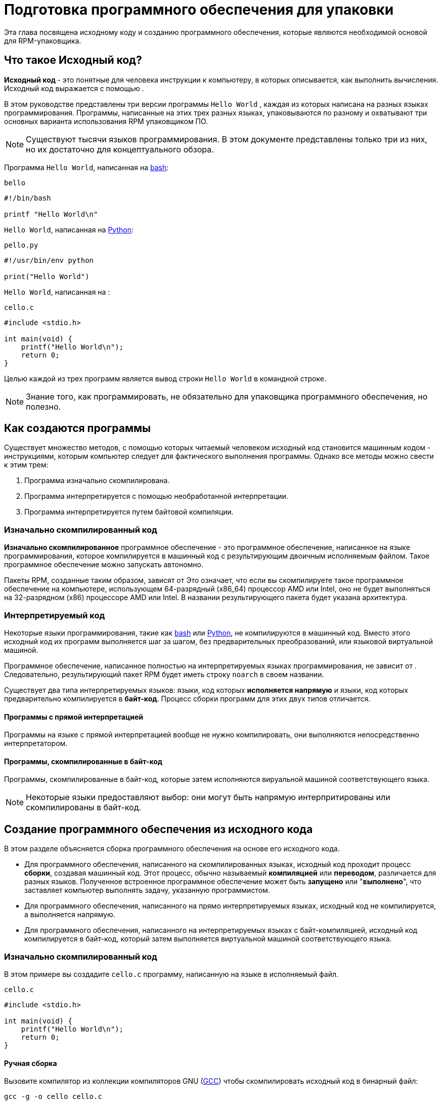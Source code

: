 [[preparing-software-for-packaging]]
= Подготовка программного обеспечения для упаковки

Эта глава посвящена исходному коду и созданию программного обеспечения, которые являются необходимой основой для RPM-упаковщика.

[[what-is-source-code]]
== Что такое Исходный код?

**Исходный код ** - это понятные для человека инструкции к компьютеру, в которых описывается, как выполнить вычисления. Исходный код выражается с помощью
ifdef::community[https://ru.wikipedia.org/wiki/Язык_программирования[языка программирования]]
ifdef::rhel[языка программирования]
.

В этом руководстве представлены три версии программы ``Hello World`` , каждая из которых написана на разных языках программирования. Программы, написанные на этих трех разных языках, упаковываются по разному и охватывают три основных варианта использования RPM упаковщиком ПО.

NOTE: Существуют тысячи языков программирования. В этом документе представлены только три из них, но их достаточно для концептуального обзора.

Программа ``Hello World``, написанная на https://www.gnu.org/software/bash/[bash]:

``bello``

[source,bash]
----
#!/bin/bash

printf "Hello World\n"

----

``Hello World``, написанная на https://www.python.org/[Python]:

``pello.py``

[source,python]
----
#!/usr/bin/env python

print("Hello World")

----

``Hello World``, написанная на
ifdef::community[https://en.wikipedia.org/wiki/C_%28programming_language%29[C]]
ifdef::rhel[C]
:

``cello.c``

[source,c]
----
#include <stdio.h>

int main(void) {
    printf("Hello World\n");
    return 0;
}

----

Целью каждой из трех программ является вывод строки ``Hello World`` в
 командной строке.

NOTE: Знание того, как программировать, не обязательно для упаковщика программного обеспечения, но полезно.

[[how-programs-are-made]]
== Как создаются программы

Существует множество методов, с помощью которых читаемый человеком исходный код становится машинным кодом - инструкциями, которым компьютер следует для фактического выполнения программы. Однако все методы можно свести к этим трем:

1. Программа изначально скомпилирована.
2. Программа интерпретируется с помощью необработанной интерпретации.
3. Программа интерпретируется путем байтовой компиляции.

[[natively-compiled-code]]
=== Изначально скомпилированный код

**Изначально скомпилированное** программное обеспечение - это программное обеспечение, написанное на языке программирования, которое компилируется в машинный код с результирующим двоичным исполняемым файлом. Такое программное обеспечение можно запускать автономно.

Пакеты RPM, созданные таким образом, зависят от
ifdef::community[https://ru.wikipedia.org/wiki/Микроархитектура[архитектуры]]
ifdef::rhel[архитектуры]
 Это означает, что если вы скомпилируете такое программное обеспечение на компьютере, использующем 64-разрядный (x86_64) процессор AMD или Intel, оно не будет выполняться на 32-разрядном (x86) процессоре AMD или Intel. В названии результирующего пакета будет указана архитектура.

[[interpreted-code]]
=== Интерпретируемый код

Некоторые языки программирования, такие как https://www.gnu.org/software/bash/[bash] или https://www.python.org/[Python], не компилируются в машинный код. Вместо этого исходный код их программ выполняется шаг за шагом, без предварительных преобразований,
ifdef::community[https://en.wikipedia.org/wiki/Interpreter_%28computing%29[языковым интерпретатором]]
ifdef::rhel[языковым интерпретатором]
или языковой виртуальной машиной.

Программное обеспечение, написанное полностью на интерпретируемых языках программирования, не зависит от
ifdef::community[https://en.wikipedia.org/wiki/Microarchitecture[архитектуры]]
ifdef::rhel[архитектуры]
.
Следовательно, результирующий пакет RPM будет иметь строку ``noarch`` в своем названии.

Существует два типа интерпретируемых языков: языки, код которых *исполняется напрямую* и языки, код которых предварительно компилируется в *байт-код*. Процесс сборки программ для этих двух типов отличается.

//Интерпритируемые языки могут быть *байт-скомпилированными* или *напрямую интерпретированным*. Эти два
//типа отличаются процессом сборки программы и процедурой упаковки.

==== Программы с прямой интерпретацией
Программы на языке с прямой интерпретацией вообще не нужно компилировать, они выполняются непосредственно интерпретатором.

==== Программы, скомпилированные в байт-код
Программы, скомпилированные в байт-код, которые затем исполняются вируальной машиной соответствующего языка.

NOTE: Некоторые языки предоставляют выбор: они могут быть напрямую интерпритированы или скомпилированы в байт-код.

// Эта разница отражается на процедуре упаковки. Некоторые языки дают выбор: они могут интерпретироваться напрямую или компилироваться в байт-код.

// Программное обеспечение, написанное полностью на интерпретируемых языках программирования, не зависит от https://en.wikipedia.org/wiki/Microarchitecture[архитектуры]. Следовательно, результирующий пакет RPM будет иметь строку ``noarch`` в своем названии.

[[building-software-from-source]]
== Создание программного обеспечения из исходного кода

В этом разделе объясняется сборка программного обеспечения на основе его исходного кода.

* Для программного обеспечения, написанного на скомпилированных языках, исходный код проходит процесс *сборки*, создавая машинный код. Этот процесс, обычно называемый *компиляцией* или *переводом*, различается для разных языков. Полученное встроенное программное обеспечение может быть *запущено* или "*выполнено*", что заставляет компьютер выполнять задачу, указанную программистом.
* Для программного обеспечения, написанного на прямо интерпретируемых языках, исходный код не компилируется, а выполняется напрямую.
* Для программного обеспечения, написанного на интерпретируемых языках с байт-компиляцией, исходный код компилируется в байт-код, который затем выполняется виртуальной машиной соответствующего языка.

[[natively-compiled-code-building-software-from-source]]
=== Изначально скомпилированный код

В этом примере вы создадите ``cello.c`` программу, написанную на языке
ifdef::community[https://en.wikipedia.org/wiki/C_%28programming_language%29[C]]
ifdef::rhel[C]
в исполняемый файл.

``cello.c``

[source,c]
----
#include <stdio.h>

int main(void) {
    printf("Hello World\n");
    return 0;
}

----

[[manual-building]]
==== Ручная сборка

Вызовите компилятор
ifdef::community[https://en.wikipedia.org/wiki/C_%28programming_language%29[C]]
ifdef::rhel[C]
из коллекции компиляторов GNU  (https://gcc.gnu.org/[GCC]) чтобы скомпилировать исходный код в бинарный файл:

[source,bash]
----
gcc -g -o cello cello.c

----

Запустите бинарный файл ``cello``.

[source,bash]
----
$ ./cello
Hello World

----

Вот и все. Вы создали и запустили изначально скомпилированное программное обеспечение из исходного кода.

==== Автоматическая сборка

Вместо того, чтобы создавать исходный код вручную, вы можете автоматизировать сборку. Это обычная практика, используемая в крупномасштабном программном обеспечении. Автоматизация сборки осуществляется путем создания  ``Makefile`` и последующим запуском утилиты
http://www.gnu.org/software/make/[GNU ``make``].

Чтобы настроить автоматическую сборку, создайте файл с именем  ``Makefile`` в том же каталоге, что и``cello.c``:

``Makefile``

[source,makefile]
----
cello:
        gcc -g -o cello cello.c

clean:
        rm cello

----

Теперь, чтобы собрать программу, просто запустите ``make``:

[source,bash]
----
$ make
make: 'cello' is up to date.

----

Посколько сборка уже создана, ``make clean`` очистит её, а затем снова запустит ``make``:

[source,bash]
----
$ make clean
rm cello

$ make
gcc -g -o cello cello.c

----

Опять же, попытка сборки после другой сборки ничего не даст:

[source,bash]
----
$ make
make: 'cello' is up to date.

----

Наконец, программа выполнится:

[source,bash]
----
$ ./cello
Hello World

----

Теперь Вы скомпилировали программу как вручную, так и с помощью инструмента сборки.


[[interpreted-code-building-software-from-source]]
=== Интерпретируемый код


Следующие два примера демонстрируют байт-компиляцию программы, написанной на
https://www.python.org/[Python] и прямую интерпретацию программы, написанной на
https://www.gnu.org/software/bash/[bash].

[NOTE]
====
В двух приведенных ниже примерах``#!`` строка в верхней части файла называется 
ifdef::community[https://en.wikipedia.org/wiki/Shebang_%28Unix%29[shebang]]
ifdef::rhel[shebang]
и не является частью исходного кода.

ifdef::community[https://en.wikipedia.org/wiki/Shebang_%28Unix%29[shebang]]
ifdef::rhel[shebang]
позволяет использовать текстовый файл в качестве исполняемого файла: загрузчик системной программы анализирует строку, содержащую *shebang*, чтобы получить путь к бинарному исполняемому файлу, который затем используется в качестве интерпретатора языка программирования.
====

[[byte-compiled-code]]
==== Компиляция байт-кода

В этом примере Вы скомпилируете  ``pello.py`` - программу, написанную на Python в виде байт-кода, который затем выполняется виртуальной машиной на языке Python. Исходный код Python также может быть напрямую интерпретирован, но версия байт-скомпилированная кода быстрее. Следовательно, RPM упаковщики  предпочитают упаковывать байт-скомпилированную версию для распространения среди конечных пользователей.

``pello.py``

[source,python]
----
#!/usr/bin/env python

print("Hello World")

----

Процедура байт-компиляции программ отличается для разных языков. Это зависит от языка, виртуальной машины языка, а также инструментов и процессов, используемых с этим языком.

NOTE: https://www.python.org/[Python] часто компилируется в байт-код, но не так, как описано здесь. Следующая процедура направлена не на то, чтобы соответствовать стандартам сообщества, а на то, чтобы быть простой. Для получения практических рекомендаций по Python см. раздел
https://docs.python.org/2/library/distribution.html[Упаковка и распространение программного обеспечения].

Байт-компиляция ``pello.py``:

[source,bash]
----
$ python -m compileall pello.py

$ file pello.pyc
pello.pyc: python 2.7 byte-compiled

----

Выполните байт-код в ``pello.pyc``:

[source,bash]
----
$ python pello.pyc
Hello World

----

[[raw-interpreted]]
==== Напрямую интепретированный код

В этом примере Вы будете интерпретировать программу ``bello`` написанную на встроенном языке оболочки
https://www.gnu.org/software/bash/[bash].

``bello``

[source,bash]
----
#!/bin/bash

printf "Hello World\n"

----

Для программ, написанных на языках сценариев оболочки, таких как  _bash_, используется прямая интерпретация.
Следовательно, Вам нужно только сделать файл с исходным кодом исполняемым и запустить его:

[source,bash]
----
$ chmod +x bello
$ ./bello
Hello World

----

[[patching-software]]
== Программное обеспечение для исправления ошибок

**Patch** - это исходный код, который исправляет другой исходный код. Он отформатирован как __diff__, потому что представляет разницу между двумя версиями текста. Разница создаётся с помощью утилиты ``diff``, которая затем применяется к исходному коду с помощью утилиты http://savannah.gnu.org/projects/patch/[patch].

NOTE: Разработчики программного обеспечения часто используют системы контроля версий, такие как https://git-scm.com/[git], для управления своей кодовой базой. Такие инструменты предоставляют свои собственные методы создания различий или исправления программного обеспечения.

В следующем примере мы создаем исправление из исходного кода с помощью 
``diff``, а затем используем ``patch``. Исправление использует в следующих разделах при создании RPM и работе со .spec-файлом. xref:working-with-spec-files[Работа со SPEC файлами].

Как исправление связано с упаковкой RPM? В упаковке, вместо того, чтобы просто изменять исходный код, мы сохраняем его и используем на нем исправления.

Чтобы создать патч для ``cello.c``:

. Сохраним исходный код:
+
[source,bash]
----
$ cp cello.c cello.c.orig

----
+
Это наиболее распространённый способ сохранить файл исходного кода.
+
. Изменим``cello.c``:
+
[source,c]
----
#include <stdio.h>

int main(void) {
    printf("Hello World from my very first patch!\n");
    return 0;
}

----
+
. Сгенерируем патч используя утилиту ``diff``:
+
NOTE: Мы используем несколько общих аргументов для утилиты ``diff``. Для получения дополнительной информации о них см. руководство по использованию ``diff``.
+
[source,diff]
----
$ diff -Naur cello.c.orig cello.c
--- cello.c.orig        2016-05-26 17:21:30.478523360 -0500
+++ cello.c     2016-05-27 14:53:20.668588245 -0500
@@ -1,6 +1,6 @@
 #include<stdio.h>

 int main(void){
-    printf("Hello World!\n");
+    printf("Hello World from my very first patch!\n");
     return 0;
 }
----
+
Строки, начинающиеся с ``-`` удалятся из исходного кода и заменятся на строки, начинающихся с  ``+``.
+
. Сохраним патч в файл:
+
[source,bash]
----
$ diff -Naur cello.c.orig cello.c > cello-output-first-patch.patch
----
+
. Восстановим исходный код ``cello.c``:
+
[source,bash]
----
$ cp cello.c.orig cello.c
----
+
Мы сохраняем исходный файл ``cello.c``, потому что при создании RPM используется исходный файл, а не измененный. Дополнительные сведения см. в разделе
xref:working-with-spec-files[Работа со SPEC файлами].

Чтобы исправить ``cello.c`` с помощью ``cello-output-first-patch.patch``, перенаправьте патч-файл ``patch`` коммандой:

[source,bash]
----
$ patch < cello-output-first-patch.patch
patching file cello.c
----

Содержимое ``cello.c`` теперь отражает изменения:

[source,bash]
----
$ cat cello.c
#include<stdio.h>

int main(void){
    printf("Hello World from my very first patch!\n");
    return 0;
}
----

Чтобы собрать и запустить отредактированную ``cello.c``:

[source,bash]
----
$ make clean
rm cello

$ make
gcc -g -o cello cello.c

$ ./cello
Hello World from my very first patch!
----

Вы создали патч, отредактировали программу, собрали отредактированную программу и запустили её.

[[installing-arbitrary-artifacts]]
== Установка Произвольных Артефактов

Большим преимуществом
ifdef::community[https://en.wikipedia.org/wiki/Linux[Linux]]
ifdef::rhel[Linux]
и других Unix-подобных систем является 
ifdef::community[https://en.wikipedia.org/wiki/Filesystem_Hierarchy_Standard[Стандарт иерархии файловой системы]]
ifdef::rhel[Стандарт иерархии файловой системы] 
. Он указывает, в каком каталоге должны быть расположены файлы. 
Файлы, установленные из пакетов RPM, должны быть размещены в соответствии с ИФС. Например, исполняемый файл должен находиться в каталоге, который находится в переменной 
ifdef::community[https://en.wikipedia.org/wiki/PATH_%28variable%29[PATH]]
ifdef::rhel[PATH]
.


В контексте этого руководства, __Произвольный артефакт__ - это все, что устанавливается из RPM в систему. Для RPM и для системы это может быть скрипт, двоичный файл, скомпилированный из исходного кода пакета, предварительно скомпилированный двоичный файл или любой другой файл.

Мы рассмотрим два популярных способа размещения __произвольных артефактов__ в системе: с помощью команды ``install`` и с помощью команды ``make install``.


[[install-command]]
=== Использование команды install

Иногда с помощью инструментов автоматизации сборки, таких как
http://www.gnu.org/software/make/[GNU make] не является оптимальным - например, если упакованная программа проста. В этих случаях упаковщики часто используют команду ``install`` (предоставляемая системе
http://www.gnu.org/software/coreutils/coreutils.html[coreutils]), которая помещает артефакт в указанный каталог в файловой системе с указанным набором разрешений.

В приведенном ниже примере будет использоваться файл ``bello``  который мы ранее создали в качестве произвольного артефакта, зависящего от нашего метода установки.  Обратите внимание, что вам либо понадобятся разрешения  http://www.sudo.ws/[sudo], либо запустите эту команду от имени root, исключая часть команды ``sudo``.

В этом примере ``install`` помещает файл ``bello`` в ``/usr/bin`` с разрешениями, общими для исполняемых скриптов:

[source,bash]
----
$ sudo install -m 0755 bello /usr/bin/bello

----

Теперь``bello`` находится в каталоге, который указан в переменной 
ifdef::community[https://en.wikipedia.org/wiki/PATH_%28variable%29[$PATH]]
ifdef::rhel[$PATH]
. Таким образом, Вы можете запустить ``bello`` из любого каталога, не указывая его путь:

[source,bash]
----
$ cd ~

$ bello
Hello World

----

[[make-install]]
=== Использование команды make install

Популярным автоматизированным способом установки встроенного программного обеспечения в систему является использование команды ``make install``. Вы указываете, как установить произвольные артефакты в систему в файле ``Makefile``.

NOTE: Обычно ``Makefile`` пишется разработчиком, а не упаковщиком. 

Добавьте секцию ``install`` в ``Makefile``:

``Makefile``

[source,makefile]
----
cello:
        gcc -g -o cello cello.c

clean:
        rm cello

install:
        mkdir -p $(DESTDIR)/usr/bin
        install -m 0755 cello $(DESTDIR)/usr/bin/cello

----

Переменная https://www.gnu.org/software/make/manual/html_node/DESTDIR.html[$(DESTDIR)]
является встроенной в  http://www.gnu.org/software/make/[GNU make] и обычно используется для указания установки в каталог, отличный от корневого каталога.

Теперь вы можете использовать ``Makefile`` не только для создания программного обеспечения, но и для его установки в целевую систему.


Для сборки и установки программы ``cello.c``:

[source,bash]
----
$ make
gcc -g -o cello cello.c

$ sudo make install
install -m 0755 cello /usr/bin/cello

----

Теперь``cello`` находится в каталоге, который указан в переменной
ifdef::community[https://en.wikipedia.org/wiki/PATH_%28variable%29[$PATH]]
ifdef::rhel[$PATH]
. Таким образом, Вы можете запустить ``cello`` из любого каталога, не указывая его полный путь. 

[source,bash]
----
$ cd ~

$ cello
Hello World

----

Вы установили артефакт сборки в выбранное место в системе.

[[preparing-source-code-for-packaging]]
== Подготовка исходного кода для упаковки

NOTE: Код, созданный в этом разделе, можно найти
https://github.com/redhat-developer/rpm-packaging-guide/tree/master/example-code[здесь].

Разработчики часто распространяют программное обеспечение в виде сжатых архивов исходного кода, которые затем используются для создания пакетов. В этом разделе Вы создадите такие архивы.

NOTE: Создание архивов исходного кода обычно выполняется не RPM-упаковщиком, а разработчиком. Упаковщик работает с готовым архивом исходного кода.

Программное обеспечение должно распространяться с 
https://en.wikipedia.org/wiki/Software_license[лицензией]
. Для примера мы будем использовать лицензию 
https://www.gnu.org/licenses/quick-guide-gplv3.html[GPLv3]. Текст лицензии помещается в файл ``LICENSE``, для каждой из примеров программ. Упаковщику RPM необходимо иметь дело с файлами лицензий при упаковке.

Для использования со следующими примерами создайте файл  ``LICENSE``:

[source,bash]
----
$ cat /tmp/LICENSE
This program is free software: you can redistribute it and/or modify
it under the terms of the GNU General Public License as published by
the Free Software Foundation, either version 3 of the License, or
(at your option) any later version.

This program is distributed in the hope that it will be useful,
but WITHOUT ANY WARRANTY; without even the implied warranty of
MERCHANTABILITY or FITNESS FOR A PARTICULAR PURPOSE.  See the
GNU General Public License for more details.

You should have received a copy of the GNU General Public License
along with this program.  If not, see <http://www.gnu.org/licenses/>.

----

[[putting-source-code-into-tarball]]
== Создание Tarball с исходным кодом

В приведенных ниже примерах мы помещаем каждую из трех программ  ``Hello World`` в архив, сжатый с помощью
https://www.gnu.org/software/gzip/[gzip]. Программное обеспечение часто выпускается таким образом, чтобы позже быть упакованным для распространения.

[[bello]]
=== bello

Проект __bello__ реализует ``Hello World`` в
https://www.gnu.org/software/bash/[bash]. Реализация содержит только сценарий оболочки ``bello``, поэтому результирующий  ``tar.gz`` aархив будет содержать только один файл, кроме файла  ``LICENSE``. Давайте предположим, что это версия программы - ``0.1``

Подготовьте проект __bello__ для распространения:

. Поместите файлы в один каталог:
+
[source,bash]
----
$ mkdir /tmp/bello-0.1

$ mv ~/bello /tmp/bello-0.1/

$ cp /tmp/LICENSE /tmp/bello-0.1/

----

. Создайте архив для распространения и переместите его в ``~/rpmbuild/SOURCES/``:
+
[source,bash]
----
$ cd /tmp/

$ tar -cvzf bello-0.1.tar.gz bello-0.1
bello-0.1/
bello-0.1/LICENSE
bello-0.1/bello

$ mv /tmp/bello-0.1.tar.gz ~/rpmbuild/SOURCES/

----

[[pello]]
=== pello

Проект __pello__ реализует ``Hello World`` на
https://www.python.org/[Python]. Реализация содержит только программу
``pello.py``, так что результирующий ``tar.gz`` будет содержать только один файл, кроме файла  ``LICENSE``. Предположим, что это версия программы -
``0.1.1``

Prepare the __pello__ project for distribution:

. Поместите файлы в один каталог:
+
[source,bash]
----
$ mkdir /tmp/pello-0.1.1

$ mv ~/pello.py /tmp/pello-0.1.1/

$ cp /tmp/LICENSE /tmp/pello-0.1.1/

----

. Создайте архив для распространения и переместите его вo ``~/rpmbuild/SOURCES/``:
+
[source,bash]
----
$ cd /tmp/

$ tar -cvzf pello-0.1.1.tar.gz pello-0.1.1
pello-0.1.1/
pello-0.1.1/LICENSE
pello-0.1.1/pello.py

$ mv /tmp/pello-0.1.1.tar.gz ~/rpmbuild/SOURCES/

----

[[cello]]
=== cello

Проект __cello__ реализует ``Hello World`` на
ifdef::community[https://en.wikipedia.org/wiki/C_%28programming_language%29[C]]
ifdef::rhel[C]
. Реализация содержит только файлы ``cello.c`` и
``Makefile``, поэтому результирующий ``tar.gz`` архив будет содержать только два файла, кроме файла ``LICENSE``. Давайте предположим, что это версия программы - ``1.0``

Обратите внимание, что ``patch`` не распространяется в архиве вместе с программой. 
Упаковщик RPM применяет исправление при создании RPM. Патч будет помещен в каталог ``~/rpmbuild/SOURCES/`` рядом с ``.tar.gz``.

Prepare the __cello__ project for distribution:


. Поместите файлы в один каталог::
+
[source,bash]
----
$ mkdir /tmp/cello-1.0

$ mv ~/cello.c /tmp/cello-1.0/

$ mv ~/Makefile /tmp/cello-1.0/

$ cp /tmp/LICENSE /tmp/cello-1.0/

----

. Создайте архив для распространения и переместите его в  ``~/rpmbuild/SOURCES/``:
+
[source,bash]
----
$ cd /tmp/

$ tar -cvzf cello-1.0.tar.gz cello-1.0
cello-1.0/
cello-1.0/Makefile
cello-1.0/cello.c
cello-1.0/LICENSE

$ mv /tmp/cello-1.0.tar.gz ~/rpmbuild/SOURCES/

----

. Добавьте патч:
+
[source,bash]
----
$ mv ~/cello-output-first-patch.patch ~/rpmbuild/SOURCES/

----

Теперь исходный код готов к упаковке в RPM.
